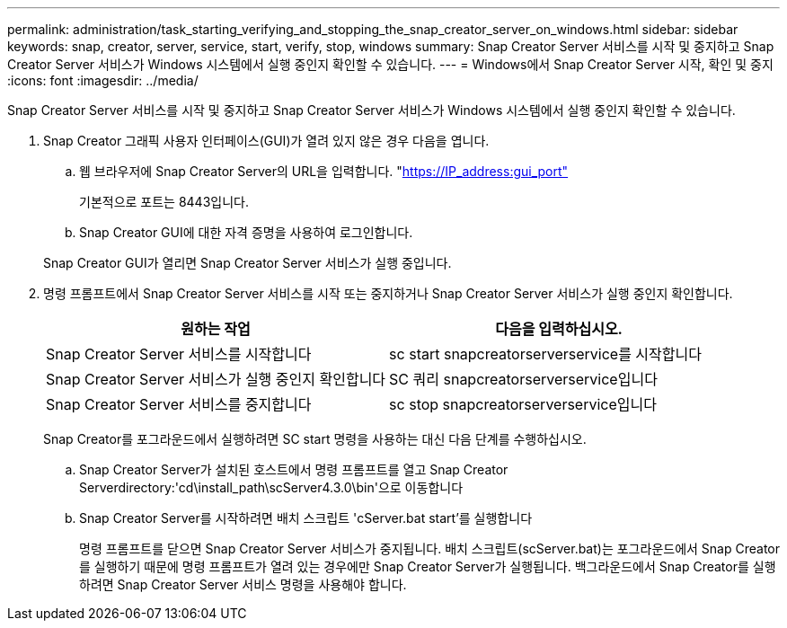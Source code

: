 ---
permalink: administration/task_starting_verifying_and_stopping_the_snap_creator_server_on_windows.html 
sidebar: sidebar 
keywords: snap, creator, server, service, start, verify, stop, windows 
summary: Snap Creator Server 서비스를 시작 및 중지하고 Snap Creator Server 서비스가 Windows 시스템에서 실행 중인지 확인할 수 있습니다. 
---
= Windows에서 Snap Creator Server 시작, 확인 및 중지
:icons: font
:imagesdir: ../media/


[role="lead"]
Snap Creator Server 서비스를 시작 및 중지하고 Snap Creator Server 서비스가 Windows 시스템에서 실행 중인지 확인할 수 있습니다.

. Snap Creator 그래픽 사용자 인터페이스(GUI)가 열려 있지 않은 경우 다음을 엽니다.
+
.. 웹 브라우저에 Snap Creator Server의 URL을 입력합니다. "https://IP_address:gui_port"[]
+
기본적으로 포트는 8443입니다.

.. Snap Creator GUI에 대한 자격 증명을 사용하여 로그인합니다.


+
Snap Creator GUI가 열리면 Snap Creator Server 서비스가 실행 중입니다.

. 명령 프롬프트에서 Snap Creator Server 서비스를 시작 또는 중지하거나 Snap Creator Server 서비스가 실행 중인지 확인합니다.
+
|===
| 원하는 작업 | 다음을 입력하십시오. 


 a| 
Snap Creator Server 서비스를 시작합니다
 a| 
sc start snapcreatorserverservice를 시작합니다



 a| 
Snap Creator Server 서비스가 실행 중인지 확인합니다
 a| 
SC 쿼리 snapcreatorserverservice입니다



 a| 
Snap Creator Server 서비스를 중지합니다
 a| 
sc stop snapcreatorserverservice입니다

|===
+
Snap Creator를 포그라운드에서 실행하려면 SC start 명령을 사용하는 대신 다음 단계를 수행하십시오.

+
.. Snap Creator Server가 설치된 호스트에서 명령 프롬프트를 열고 Snap Creator Serverdirectory:'cd\install_path\scServer4.3.0\bin\'으로 이동합니다
.. Snap Creator Server를 시작하려면 배치 스크립트 'cServer.bat start'를 실행합니다
+
명령 프롬프트를 닫으면 Snap Creator Server 서비스가 중지됩니다. 배치 스크립트(scServer.bat)는 포그라운드에서 Snap Creator를 실행하기 때문에 명령 프롬프트가 열려 있는 경우에만 Snap Creator Server가 실행됩니다. 백그라운드에서 Snap Creator를 실행하려면 Snap Creator Server 서비스 명령을 사용해야 합니다.




